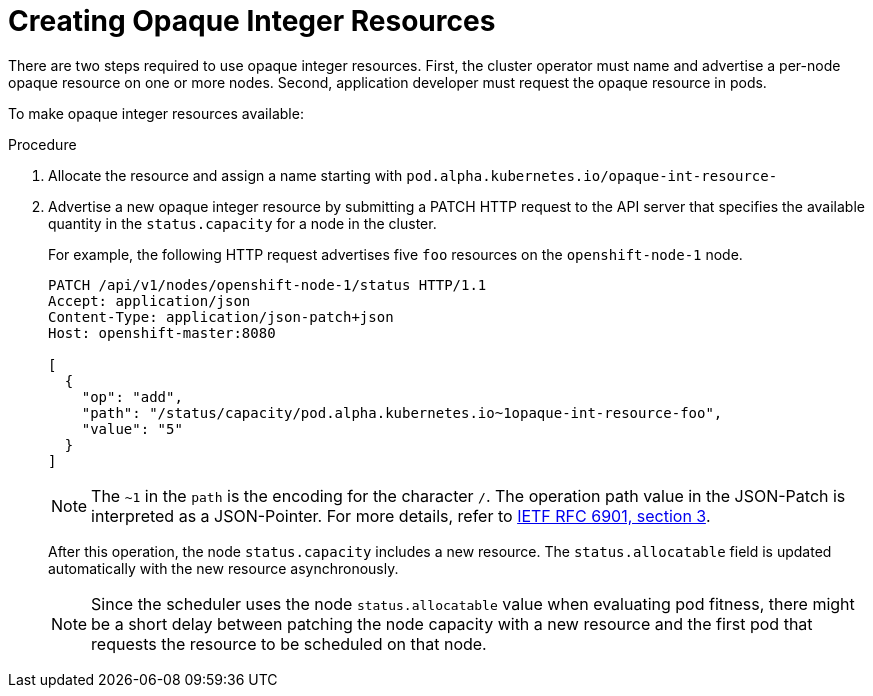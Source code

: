 // Module included in the following assemblies:
//
// * nodes/nodes-nodes-opaque-resources.adoc

[id='nodes-nodes-opaque-resources-creating_{context}']
= Creating Opaque Integer Resources

There are two steps required to use opaque integer resources. First, the cluster
operator must name and advertise a per-node opaque resource on one or more nodes. Second,
application developer must request the opaque resource in pods.

To make opaque integer resources available:

.Procedure

. Allocate the resource and assign a name starting with `pod.alpha.kubernetes.io/opaque-int-resource-`

. Advertise a new opaque integer resource by submitting
a PATCH HTTP request to the API server that specifies the available
quantity in the `status.capacity` for a node in the cluster. 
+
For example, the following HTTP request advertises five `foo` resources on the
`openshift-node-1` node. 
+
[source,bash,options="nowrap"]
----
PATCH /api/v1/nodes/openshift-node-1/status HTTP/1.1
Accept: application/json
Content-Type: application/json-patch+json
Host: openshift-master:8080

[
  {
    "op": "add",
    "path": "/status/capacity/pod.alpha.kubernetes.io~1opaque-int-resource-foo",
    "value": "5"
  }
]
----
+
[NOTE]
====
The `~1` in the `path` is the encoding for the character `/`. 
The operation path value in the JSON-Patch is interpreted as a
JSON-Pointer. For more details, refer to
link:https://tools.ietf.org/html/rfc6901#section-3[IETF RFC 6901, section 3].
====
+
After this operation, the node `status.capacity` includes a new resource. The
`status.allocatable` field is updated automatically with the new resource
asynchronously.
+
[NOTE]
====
Since the scheduler uses the node `status.allocatable` value when evaluating pod
fitness, there might be a short delay between patching the node capacity with a
new resource and the first pod that requests the resource to be scheduled on
that node.
====



